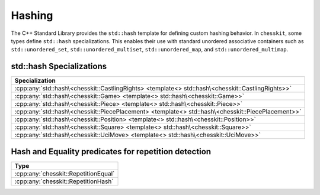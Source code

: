 Hashing
=======

The C++ Standard Library provides the ``std::hash`` template for defining custom hashing behavior. In ``chesskit``, some types define ``std::hash`` specializations. This enables their use with standard unordered associative containers such as ``std::unordered_set``, ``std::unordered_multiset``, ``std::unordered_map``, and ``std::unordered_multimap``.

std::hash Specializations
-------------------------

.. list-table::
   :widths: 100
   :header-rows: 1

   * - Specialization
   * - :cpp:any:`std::hash\<chesskit::CastlingRights> <template<> std::hash\<chesskit::CastlingRights>>`
   * - :cpp:any:`std::hash\<chesskit::Game> <template<> std::hash\<chesskit::Game>>`
   * - :cpp:any:`std::hash\<chesskit::Piece> <template<> std::hash\<chesskit::Piece>>`
   * - :cpp:any:`std::hash\<chesskit::PiecePlacement> <template<> std::hash\<chesskit::PiecePlacement>>`
   * - :cpp:any:`std::hash\<chesskit::Position> <template<> std::hash\<chesskit::Position>>`
   * - :cpp:any:`std::hash\<chesskit::Square> <template<> std::hash\<chesskit::Square>>`
   * - :cpp:any:`std::hash\<chesskit::UciMove> <template<> std::hash\<chesskit::UciMove>>`

Hash and Equality predicates for repetition detection
-----------------------------------------------------

.. list-table::
   :widths: 100
   :header-rows: 1

   * - Type
   * - :cpp:any:`chesskit::RepetitionEqual`
   * - :cpp:any:`chesskit::RepetitionHash`
